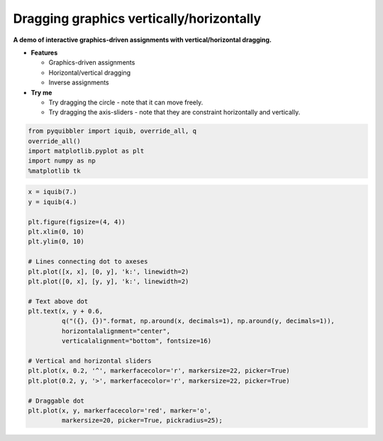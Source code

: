 Dragging graphics vertically/horizontally
=========================================

**A demo of interactive graphics-driven assignments with
vertical/horizontal dragging.**

-  **Features**

   -  Graphics-driven assignments
   -  Horizontal/vertical dragging
   -  Inverse assignments

-  **Try me**

   -  Try dragging the circle - note that it can move freely.
   -  Try dragging the axis-sliders - note that they are constraint
      horizontally and vertically.

.. code:: ipython3

    from pyquibbler import iquib, override_all, q
    override_all()
    import matplotlib.pyplot as plt
    import numpy as np
    %matplotlib tk

.. code:: ipython3

    x = iquib(7.)
    y = iquib(4.)
    
    plt.figure(figsize=(4, 4))
    plt.xlim(0, 10)
    plt.ylim(0, 10)
    
    # Lines connecting dot to axeses
    plt.plot([x, x], [0, y], 'k:', linewidth=2)
    plt.plot([0, x], [y, y], 'k:', linewidth=2)
    
    # Text above dot
    plt.text(x, y + 0.6, 
             q("({}, {})".format, np.around(x, decimals=1), np.around(y, decimals=1)),
             horizontalalignment="center",
             verticalalignment="bottom", fontsize=16)
    
    # Vertical and horizontal sliders
    plt.plot(x, 0.2, '^', markerfacecolor='r', markersize=22, picker=True)
    plt.plot(0.2, y, '>', markerfacecolor='r', markersize=22, picker=True)
    
    # Draggable dot
    plt.plot(x, y, markerfacecolor='red', marker='o', 
             markersize=20, picker=True, pickradius=25);

.. image:: ../images/demo_gif/quibdemo_drag_vertical_horizontal.gif